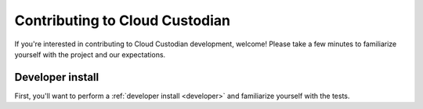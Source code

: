 .. _contribute:

Contributing to Cloud Custodian
===============================

If you're interested in contributing to Cloud Custodian development, welcome! Please take a few minutes to familiarize yourself with the project and our expectations.

Developer install
-----------------

First, you'll want to perform a :ref:`developer install <developer>` and familiarize yourself with the tests.